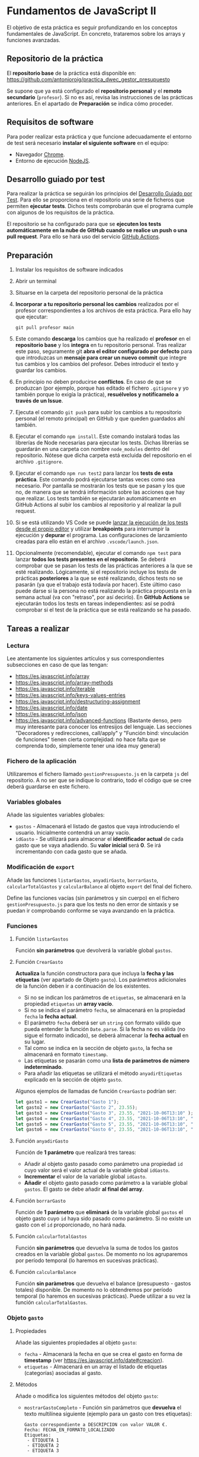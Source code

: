 * Fundamentos de JavaScript II
  El objetivo de esta práctica es seguir profundizando en los conceptos fundamentales de JavaScript. En concreto, trataremos sobre los arrays y funciones avanzadas.

** Repositorio de la práctica
   El *repositorio base* de la práctica está disponible en: https://github.com/antonioroig/practica_dwec_gestor_presupuesto

   Se supone que ya está configurado el *repositorio personal* y el *remoto secundario* (~profesor~). Si no es así, revisa las instrucciones de las prácticas anteriores. En el apartado de *Preparación* se indica cómo proceder.
   
** Requisitos de software
Para poder realizar esta práctica y que funcione adecuadamente el entorno de test será necesario *instalar el siguiente software* en el equipo:
- Navegador [[https://www.google.com/intl/es/chrome/][Chrome]].
- Entorno de ejecución [[https://nodejs.org/es/][NodeJS]].

** Desarrollo guiado por test
Para realizar la práctica se seguirán los principios del [[https://es.wikipedia.org/wiki/Desarrollo_guiado_por_pruebas][Desarrollo Guiado por Test]]. Para ello se proporciona en el repositorio una serie de ficheros que permiten *ejecutar tests*. Dichos tests comprobarán que el programa cumple con algunos de los requisitos de la práctica.

El repositorio se ha configurado para que se *ejecuten los tests automáticamente en la nube de GitHub cuando se realice un push o una pull request*. Para ello se hará uso del servicio [[https://github.com/features/actions][GitHub Actions]].

** Preparación
1. Instalar los requisitos de software indicados
2. Abrir un terminal
3. Situarse en la carpeta del repositorio personal de la práctica
4. *Incorporar a tu repositorio personal los cambios* realizados por el profesor correspondientes a los archivos de esta práctica. Para ello hay que ejecutar:
   #+begin_src shell
     git pull profesor main
   #+end_src
5. Este comando *descarga* los cambios que ha realizado el *profesor* en el *repositorio base* y los *integra* en tu repositorio personal. Tras realizar este paso, seguramente git *abra el editor configurado por defecto* para que introduzcas un *mensaje para crear un nuevo commit* que integre tus cambios y los cambios del profesor. Debes introducir el texto y guardar los cambios.
6. En principio no deben producirse *conflictos*. En caso de que se produzcan (por ejemplo, porque has editado el fichero ~.gitignore~ y yo también porque lo exigía la práctica), *resuélvelos y notifícamelo a través de un Issue*.
7. Ejecuta el comando ~git push~ para subir los cambios a tu repositorio personal (el remoto principal) en GitHub y que queden guardados ahí también.
8. Ejecutar el comando ~npm install~. Este comando instalará todas las librerías de Node necesarias para ejecutar los tests. Dichas librerías se guardarán en una carpeta con nombre ~node_modules~ dentro del repositorio. Nótese que dicha carpeta está excluida del repositorio en el archivo ~.gitignore~.
9. Ejecutar el comando ~npm run test2~ para lanzar los *tests de esta práctica*. Este comando podrá ejecutarse tantas veces como sea necesario. Por pantalla se mostrarán los tests que se pasan y los que no, de manera que se tendrá información sobre las acciones que hay que realizar. Los tests también se ejecutarán automáticamente en GitHub Actions al subir los cambios al repositorio y al realizar la pull request.
10. Si se está utilizando VS Code se puede [[https://code.visualstudio.com/Docs/editor/debugging][lanzar la ejecución de los tests desde el propio editor]] y utilizar *breakpoints* para interrumpir la ejecución y *depurar* el programa. Las configuraciones de lanzamiento creadas para ello están en el archivo ~.vscode/launch.json~.
  [[./imagenes/depurar.png]] 
11. Opcionalmente (recomendable), ejecutar el comando ~npm test~ para lanzar *todos los tests presentes en el repositorio*. Se deberá comprobar que se pasan los tests de las prácticas anteriores a la que se esté realizando. Lógicamente, si el repositorio incluye los tests de prácticas *posteriores* a la que se esté realizando, dichos tests no se pasarán (ya que el trabajo está todavía por hacer). Este último caso puede darse si la persona no está realizando la práctica propuesta en la semana actual (va con "retraso", por así decirlo). En *GitHub Actions* se ejecutarán todos los tests en tareas independientes: así se podrá comprobar si el test de la práctica que se está realizando se ha pasado.

** Tareas a realizar
*** Lectura
    Lee atentamente los siguientes artículos y sus correspondientes subsecciones en caso de que las tengan:
    - https://es.javascript.info/array
    - https://es.javascript.info/array-methods
    - https://es.javascript.info/iterable
    - https://es.javascript.info/keys-values-entries
    - https://es.javascript.info/destructuring-assignment
    - https://es.javascript.info/date
    - https://es.javascript.info/json
    - https://es.javascript.info/advanced-functions (Bastante denso, pero muy interesante para conocer los entresijos del lenguaje. Las secciones "Decoradores y redirecciones, call/apply" y "Función bind: vinculación de funciones" tienen cierta complejidad: no hace falta que se comprenda todo, simplemente tener una idea muy general)

*** Fichero de la aplicación
    Utilizaremos el fichero llamado ~gestionPresupuesto.js~ en la carpeta ~js~ del repositorio. A no ser que se indique lo contrario, todo el código que se cree deberá guardarse en este fichero.

*** Variables globales
    Añade las siguientes variables globales:
    - ~gastos~ - Almacenará el listado de gastos que vaya introduciendo el usuario. Inicialmente contendrá un array vacío.
    - ~idGasto~ - Se utilizará para almacenar el *identificador actual* de cada gasto que se vaya añadiendo. Su *valor inicial* será *0*. Se irá incrementando con cada gasto que se añada.

*** Modificación de ~export~
    Añade las funciones ~listarGastos~, ~anyadirGasto~, ~borrarGasto~, ~calcularTotalGastos~ y ~calcularBalance~ al objeto ~export~ del final del fichero.

    Define las funciones vacías (sin parámetros y sin cuerpo) en el fichero ~gestionPresupuesto.js~ para que los tests no den error de sintaxis y se puedan ir comprobando conforme se vaya avanzando en la práctica.

*** Funciones
**** Función ~listarGastos~
     Función *sin parámetros* que devolverá la variable global ~gastos~.
     
**** Función ~CrearGasto~
    *Actualiza* la función constructora para que incluya la *fecha y las etiquetas* (ver apartado de Objeto ~gasto~). Los parámetros adicionales de la función deben ir a continuación de los existentes.
      - Si no se indican los parámetros de ~etiquetas~, se almacenará en la propiedad ~etiquetas~ un *array vacío*.
      - Si no se indica el parámetro ~fecha~, se almacenará en la propiedad ~fecha~ la *fecha actual*.
      - El parámetro ~fecha~ deberá ser un ~string~ con formato válido que pueda entender la función ~Date.parse~. Si la fecha no es válida (no sigue el formato indicado), se deberá almacenar la *fecha actual* en su lugar.
      - Tal como se indica en la sección de objeto ~gasto~, la fecha se almacenará en formato ~timestamp~.
      - Las etiquetas se pasarán como una *lista de parámetros de número indeterminado*.
      - Para añadir las etiquetas se utilizará el método ~anyadirEtiquetas~ explicado en la sección de objeto ~gasto~.

    Algunos ejemplos de llamadas de función ~CrearGasto~ podrían ser:
    #+begin_src javascript
      let gasto1 = new CrearGasto("Gasto 1");
      let gasto2 = new CrearGasto("Gasto 2", 23.55);
      let gasto3 = new CrearGasto("Gasto 3", 23.55, "2021-10-06T13:10" );
      let gasto4 = new CrearGasto("Gasto 4", 23.55, "2021-10-06T13:10", "casa" );
      let gasto5 = new CrearGasto("Gasto 5", 23.55, "2021-10-06T13:10", "casa", "supermercado" );
      let gasto6 = new CrearGasto("Gasto 6", 23.55, "2021-10-06T13:10", "casa", "supermercado", "comida" );
    #+end_src
      
**** Función ~anyadirGasto~
     Función de *1 parámetro* que realizará tres tareas:
     - Añadir al objeto gasto pasado como parámetro una propiedad ~id~ cuyo valor será el valor actual de la variable global ~idGasto~.
     - *Incrementar* el valor de la variable global ~idGasto~.
     - *Añadir* el objeto gasto pasado como parámetro a la variable global ~gastos~. El gasto se debe añadir *al final del array*.
     
**** Función ~borrarGasto~
     Función de *1 parámetro* que *eliminará* de la variable global ~gastos~ el objeto gasto cuyo ~id~ haya sido pasado como parámetro. Si no existe un gasto con el ~id~ proporcionado, no hará nada.
     
**** Función ~calcularTotalGastos~
     Función *sin parámetros* que devuelva la suma de todos los gastos creados en la variable global ~gastos~. De momento no los agruparemos por período temporal (lo haremos en sucesivas prácticas).
     
**** Función ~calcularBalance~
     Función *sin paràmetros* que devuelva el balance (presupuesto - gastos totales) disponible. De momento no lo obtendremos por período temporal (lo haremos en sucesivas prácticas). Puede utilizar a su vez la función ~calcularTotalGastos~.
     
*** Objeto ~gasto~
**** Propiedades
     Añade las siguientes propiedades al objeto ~gasto~:
     - ~fecha~ - Almacenará la fecha en que se crea el gasto en forma de *timestamp* (ver https://es.javascript.info/date#creacion).
     - ~etiquetas~ - Almacenará en un array el listado de etiquetas (categorías) asociadas al gasto.
       
**** Métodos
     Añade o modifica los siguientes métodos del objeto ~gasto~:
     - ~mostrarGastoCompleto~ - Función sin parámetros que *devuelva* el texto multilínea siguiente (ejemplo para un gasto con tres etiquetas):
       #+begin_src text
         Gasto correspondiente a DESCRIPCION con valor VALOR €.
         Fecha: FECHA_EN_FORMATO_LOCALIZADO
         Etiquetas:
          - ETIQUETA 1
          - ETIQUETA 2
          - ETIQUETA 3
       #+end_src
       Para mostrar la fecha en formato localizado puedes utilizar el método ~toLocaleString()~ ([[https://developer.mozilla.org/es/docs/Web/JavaScript/Reference/Global_Objects/Date/toLocaleString][referencia de toLocaleString()]]).
     - ~actualizarFecha~ - Función de *1 parámetro* que actualizará la propiedad ~fecha~ del objeto. Deberá recibir la fecha en formato ~string~ que sea entendible por la función ~Date.parse~. Si la fecha no es válida, *se dejará sin modificar*.
     - ~anyadirEtiquetas~ - Función de un *número indeterminado de parámetros* que añadirá las etiquetas pasadas como parámetro a la propiedad ~etiquetas~ del objeto. *Deberá comprobar que no se creen duplicados*.
     - ~borrarEtiquetas~ - Función de *un número indeterminado de parámetros* que recibirá uno o varios nombres de etiquetas y procederá a eliminarlas (si existen) de la propiedad ~etiquetas~ del objeto.

** Formato de la entrega
- Cada persona trabajará en su *repositorio personal* que habrá creado tras realizar el /fork/ del repositorio base.
- Todos los archivos de la práctica se guardarán en el repositorio y se subirán a GitHub periódicamente. Es conveniente ir subiendo los cambios aunque no sean definitivos. *No se admitirán entregas de tareas que tengan un solo commit*.
- *Como mínimo* se debe realizar *un commit* por *cada elemento de la lista de tareas* a realizar (si es que estas exigen crear código, claro está).
- Para cualquier tipo de *duda o consulta* se pueden abrir ~Issues~ haciendo referencia al profesor mediante el texto ~@antonioroig~ dentro del texto del ~Issue~. Los ~issues~ deben crearse en *tu repositorio*: si no se muestra la pestaña de ~Issues~ puedes activarla en los ~Settings~ de tu repositorio.
- Una vez *finalizada* la tarea se debe realizar una ~Pull Request~ al repositorio base indicando tu *nombre y apellidos* en el mensaje.
